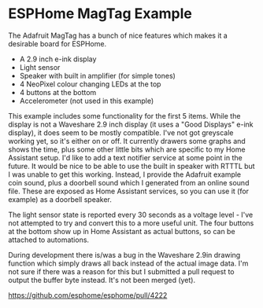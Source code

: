 * ESPHome MagTag Example

The Adafruit MagTag has a bunch of nice features which makes it a
desirable board for ESPHome.

- A 2.9 inch e-ink display
- Light sensor
- Speaker with built in amplifier (for simple tones)
- 4 NeoPixel colour changing LEDs at the top
- 4 buttons at the bottom
- Accelerometer (not used in this example)

This example includes some functionality for the first 5 items. While
the display is not a Waveshare 2.9 inch display (it uses a "Good
Displays" e-ink display), it does seem to be mostly compatible. I've
not got greyscale working yet, so it's either on or off. It currently
drawers some graphs and shows the time, plus some other little bits
which are specific to my Home Assistant setup. I'd like to add a text
notifier service at some point in the future. It would be nice to be
able to use the built in speaker with RTTTL but I was unable to get
this working. Instead, I provide the Adafruit example coin sound, plus
a doorbell sound which I generated from an online sound file. These
are exposed as Home Assistant services, so you can use it (for
example) as a doorbell speaker.

The light sensor state is reported every 30 seconds as a voltage
level - I've not attempted to try and convert this to a more useful
unit. The four buttons at the bottom show up in Home Assistant as
actual buttons, so can be attached to automations.


During development there is/was a bug in the Waveshare 2.9in drawing
function which simply draws all back instead of the actual image
data. I'm not sure if there was a reason for this but I submitted a
pull request to output the buffer byte instead. It's not been merged
(yet).

https://github.com/esphome/esphome/pull/4222
